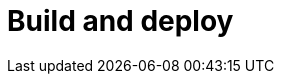 = Build and deploy
:description: blabla


// depuis le Studio + portal (community), via bcd , + live update

